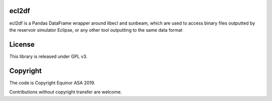 ecl2df
======

ecl2df is a Pandas DataFrame wrapper around libecl and sunbeam, which
are used to access binary files outputted by the reservoir simulator
Eclipse, or any other tool outputting to the same data format

License
=======

This library is released under GPL v3.

Copyright
=========

The code is Copyright Equinor ASA 2019.

Contributions without copyright transfer are welcome.
